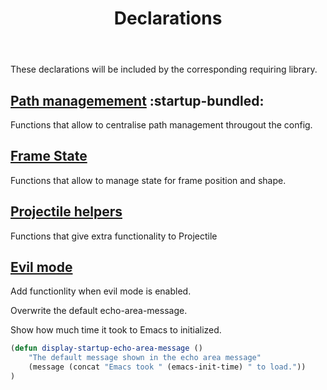 #+TITLE: Declarations

These declarations will be included by the corresponding requiring library.

** [[./declarations-path.org][Path managemement]] :startup-bundled:
   Functions that allow to centralise path management througout the config.

** [[./declarations-frame.org][Frame State]]
   Functions that allow to manage state for frame position and shape.

** [[./declarations-projectile.org][Projectile helpers]]
   Functions that give extra functionality to Projectile

** [[./declarations-evil.org][Evil mode]]
   Add functionlity when evil mode is enabled.

***** Overwrite the default echo-area-message.
      Show how much time it took to Emacs to initialized.
#+BEGIN_SRC emacs-lisp
  (defun display-startup-echo-area-message ()
      "The default message shown in the echo area message"
      (message (concat "Emacs took " (emacs-init-time) " to load."))
  )
#+END_SRC
